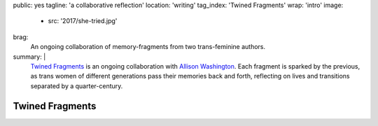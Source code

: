 public: yes
tagline: 'a collaborative reflection'
location: 'writing'
tag_index: 'Twined Fragments'
wrap: 'intro'
image:
  - src: '2017/she-tried.jpg'
brag:
  An ongoing collaboration
  of memory-fragments
  from two trans-feminine authors.
summary: |
  `Twined Fragments`_ is an ongoing collaboration with
  `Allison Washington`_.
  Each fragment is sparked by the previous,
  as trans women of different generations
  pass their memories back and forth,
  reflecting on lives and transitions separated by a quarter-century.

  .. _Twined Fragments: https://medium.com/twined-fragments/
  .. _Allison Washington: http://allisonwashington.net/

  .. callmacro:: content/macros.j2#btn
    :url: 'https://medium.com/twined-fragments'

    Follow along on Medium


****************
Twined Fragments
****************
